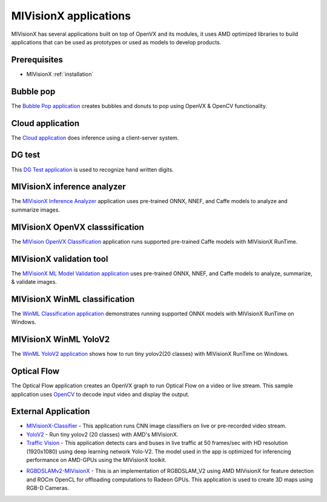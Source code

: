 .. meta::
  :description: MIVisionX API
  :keywords: MIVisionX, ROCm, API, reference, data type, support

.. _mivisionx-apps:

******************************************
MIVisionX applications
******************************************

MIVisionX has several applications built on top of OpenVX and its modules, it uses AMD optimized libraries to build applications that can be used as prototypes or used as models to develop products.

Prerequisites
=============

* MIVisionX :ref:`installation`

Bubble pop
==========

The `Bubble Pop application <https://github.com/ROCm/MIVisionX/tree/master/apps/bubble_pop>`_ creates bubbles and donuts to pop using OpenVX & OpenCV functionality.

.. image:: ../data/vx-pop-app.gif
    :alt: Image of person popping bubbles


Cloud application
=================

The `Cloud application <https://github.com/ROCm/MIVisionX/tree/master/apps/cloud_inference>`_ does inference using a client-server system.

.. image:: ../data/inferenceVideo.png
    :alt: Image of lots of images
    :target: http://www.youtube.com/watch?v=0GLmnrpMSYs


DG test
=======

This `DG Test application <https://github.com/ROCm/MIVisionX/blob/master/apps/dg_test>`_ is used to recognize hand written digits.

.. image:: ../data/DGtest.gif
    :alt: Image of hand drawn numbers


MIVisionX inference analyzer
============================

The `MIVisionX Inference Analyzer <https://github.com/ROCm/MIVisionX/tree/master/apps/mivisionx_inference_analyzer>`_ application uses pre-trained ONNX, NNEF, and Caffe models to analyze and summarize images.

.. image:: ../data/inference_analyzer.gif
    :alt: Image of flashing images


MIVisionX OpenVX classsification
================================

The `MIVision OpenVX Classification <https://github.com/ROCm/MIVisionX/tree/master/apps/mivisionx_openvx_classifier>`_ application runs supported pre-trained Caffe models with MIVisionX RunTime.

.. image:: ../data/mivisionx_openvx_classifier_imageClassification.png
    :alt: Image of image classification


MIVisionX validation tool
=========================

The `MIVisionX ML Model Validation application <https://github.com/ROCm/MIVisionX/tree/master/apps/mivisionx_validation_tool>`_ uses pre-trained ONNX, NNEF, and Caffe models to analyze, summarize, & validate images.

.. image:: ../data/validation-2.png
    :alt: Image of page with multiple images


MIVisionX WinML classification
==============================

The `WinML Classification application <https://github.com/ROCm/MIVisionX/tree/master/apps/mivisionx_winml_classifier>`_ demonstrates running supported ONNX models with MIVisionX RunTime on Windows.

.. image:: https://raw.githubusercontent.com/ROCm/MIVisionX/master/apps/mivisionx_winml_classifier/images/MIVisionX-ImageClassification-WinML.png
    :alt: Image of coffee cup 


MIVisionX WinML YoloV2
======================

The `WinML YoloV2 application <https://github.com/ROCm/MIVisionX/tree/master/apps/mivisionx_winml_yolov2>`_ shows how to run tiny yolov2(20 classes) with MIVisionX RunTime on Windows.

.. image:: https://raw.githubusercontent.com/ROCm/MIVisionX/master/apps/mivisionx_winml_yolov2/image/cat-yolo.jpg
    :alt: Image of two cats sitting together 


Optical Flow
============

The Optical Flow application creates an OpenVX graph to run Optical Flow on a video or live stream. This sample application uses `OpenCV <https://en.wikipedia.org/wiki/OpenCV>`_ to decode input video and display the output.

.. image:: ../data/optical_flow_video.gif
    :alt: Image of street traffic with object markers 


External Application
====================

* `MIVisionX-Classifier <https://github.com/kiritigowda/MIVisionX-Classifier>`_ - This application runs CNN image classifiers on live or pre-recorded video stream. 

* `YoloV2 <https://github.com/kiritigowda/YoloV2NCS>`_ - Run tiny yolov2 (20 classes) with AMD's MIVisionX. 

* `Traffic Vision <https://github.com/srohit0/trafficVision#traffic-vision>`_ - This application detects cars and buses in live traffic at 50 frames/sec with HD resolution (1920x1080) using deep learning network Yolo-V2. The model used in the app is optimized for inferencing performance on AMD-GPUs using the MIVisionX toolkit.

.. image:: https://raw.githubusercontent.com/srohit0/trafficVision/master/media/traffic_viosion.gif
    :alt: Image of street traffic with object markers 

* `RGBDSLAMv2-MIVisionX <https://github.com/ICURO-AI-LAB/RGBDSLAMv2-MIVisionX>`_ - This is an implementation of RGBDSLAM_V2 using AMD MIVisionX for feature detection and ROCm OpenCL for offloading computations to Radeon GPUs. This application is used to create 3D maps using RGB-D Cameras.

